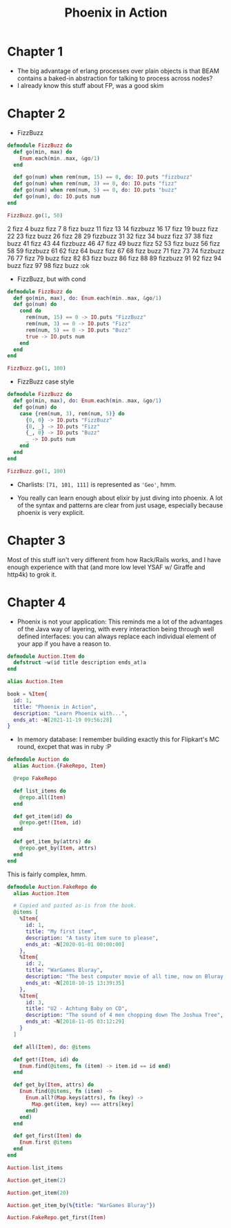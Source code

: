 #+TITLE: Phoenix in Action

* Chapter 1

- The big advantage of erlang processes over plain objects is that
  BEAM contains a baked-in abstraction for talking to process across
  nodes?
- I already know this stuff about FP, was a good skim

* Chapter 2

- FizzBuzz

#+begin_src elixir
  defmodule FizzBuzz do
    def go(min, max) do
      Enum.each(min..max, &go/1)
    end

    def go(num) when rem(num, 15) == 0, do: IO.puts "fizzbuzz"
    def go(num) when rem(num, 3) == 0, do: IO.puts "fizz"
    def go(num) when rem(num, 5) == 0, do: IO.puts "buzz"
    def go(num), do: IO.puts num
  end

  FizzBuzz.go(1, 50)
#+end_src

#+RESULTS:
#+begin_example
[33mwarning: [0mredefining module FizzBuzz (current version defined in memory)
  iex:1

1
2
fizz
4
buzz
fizz
7
8
fizz
buzz
11
fizz
13
14
fizzbuzz
16
17
fizz
19
buzz
fizz
22
23
fizz
buzz
26
fizz
28
29
fizzbuzz
31
32
fizz
34
buzz
fizz
37
38
fizz
buzz
41
fizz
43
44
fizzbuzz
46
47
fizz
49
buzz
:ok
#+end_example
2
fizz
4
buzz
fizz
7
8
fizz
buzz
11
fizz
13
14
fizzbuzz
16
17
fizz
19
buzz
fizz
22
23
fizz
buzz
26
fizz
28
29
fizzbuzz
31
32
fizz
34
buzz
fizz
37
38
fizz
buzz
41
fizz
43
44
fizzbuzz
46
47
fizz
49
buzz
fizz
52
53
fizz
buzz
56
fizz
58
59
fizzbuzz
61
62
fizz
64
buzz
fizz
67
68
fizz
buzz
71
fizz
73
74
fizzbuzz
76
77
fizz
79
buzz
fizz
82
83
fizz
buzz
86
fizz
88
89
fizzbuzz
91
92
fizz
94
buzz
fizz
97
98
fizz
buzz
:ok
#+end_e

- FizzBuzz, but with cond

#+begin_src elixir
  defmodule FizzBuzz do
    def go(min, max), do: Enum.each(min..max, &go/1)
    def go(num) do
      cond do
        rem(num, 15) == 0 -> IO.puts "FizzBuzz"
        rem(num, 3) == 0 -> IO.puts "Fizz"
        rem(num, 5) == 0 -> IO.puts "Buzz"
        true -> IO.puts num
      end
    end
  end

  FizzBuzz.go(1, 100)
#+end_src

#+RESULTS:
#+begin_example
[33mwarning: [0mredefining module FizzBuzz (current version defined in memory)
  iex:1

1
2
Fizz
4
Buzz
Fizz
7
8
Fizz
Buzz
11
Fizz
13
14
FizzBuzz
16
17
Fizz
19
Buzz
Fizz
22
23
Fizz
Buzz
26
Fizz
28
29
FizzBuzz
31
32
Fizz
34
Buzz
Fizz
37
38
Fizz
Buzz
41
Fizz
43
44
FizzBuzz
46
47
Fizz
49
Buzz
Fizz
52
53
Fizz
Buzz
56
Fizz
58
59
FizzBuzz
61
62
Fizz
64
Buzz
Fizz
67
68
Fizz
Buzz
71
Fizz
73
74
FizzBuzz
76
77
Fizz
79
Buzz
Fizz
82
83
Fizz
Buzz
86
Fizz
88
89
FizzBuzz
91
92
Fizz
94
Buzz
Fizz
97
98
Fizz
Buzz
:ok
#+end_example

- FizzBuzz case style

#+begin_src elixir
  defmodule FizzBuzz do
    def go(min, max), do: Enum.each(min..max, &go/1)
    def go(num) do
      case {rem(num, 3), rem(num, 5)} do
        {0, 0} -> IO.puts "FizzBuzz"
        {0, _} -> IO.puts "Fizz"
        {_, 0} -> IO.puts "Buzz"
        _ -> IO.puts num
      end
    end
  end

  FizzBuzz.go(1, 100)
#+end_src

#+RESULTS:
#+begin_example
[33mwarning: [0mredefining module FizzBuzz (current version defined in memory)
  iex:1

1
2
Fizz
4
Buzz
Fizz
7
8
Fizz
Buzz
11
Fizz
13
14
FizzBuzz
16
17
Fizz
19
Buzz
Fizz
22
23
Fizz
Buzz
26
Fizz
28
29
FizzBuzz
31
32
Fizz
34
Buzz
Fizz
37
38
Fizz
Buzz
41
Fizz
43
44
FizzBuzz
46
47
Fizz
49
Buzz
Fizz
52
53
Fizz
Buzz
56
Fizz
58
59
FizzBuzz
61
62
Fizz
64
Buzz
Fizz
67
68
Fizz
Buzz
71
Fizz
73
74
FizzBuzz
76
77
Fizz
79
Buzz
Fizz
82
83
Fizz
Buzz
86
Fizz
88
89
FizzBuzz
91
92
Fizz
94
Buzz
Fizz
97
98
Fizz
Buzz
:ok
#+end_example

- Charlists: =[71, 101, 111]= is represented as ='Geo'=, hmm.

- You really can learn enough about elixir by just diving into
  phoenix. A lot of the syntax and patterns are clear from just usage,
  especially because phoenix is very explicit.

* Chapter 3
Most of this stuff isn't very different from how Rack/Rails works, and
I have enough experience with that (and more low level YSAF w/ Giraffe
and http4k) to grok it.

* Chapter 4

- Phoenix is not your application: This reminds me a lot of the
  advantages of the Java way of layering, with every interaction being
  through well defined interfaces: you can always replace each
  individual element of your app if you have a reason to.

#+begin_src elixir
  defmodule Auction.Item do
    defstruct ~w(id title description ends_at)a
  end
#+end_src

#+RESULTS:
: {:module, Auction.Item,
:  <<70, 79, 82, 49, 0, 0, 7, 28, 66, 69, 65, 77, 65, 116, 85, 56, 0, 0, 0, 201,
:    0, 0, 0, 19, 19, 69, 108, 105, 120, 105, 114, 46, 65, 117, 99, 116, 105, 111,
:    110, 46, 73, 116, 101, 109, 8, 95, 95, ...>>,
:  %Auction.Item{description: nil, ends_at: nil, id: nil, title: nil}}

#+begin_src elixir
  alias Auction.Item

  book = %Item{
    id: 1,
    title: "Phoenix in Action",
    description: "Learn Phoenix with...",
    ends_at: ~N[2021-11-19 09:56:28]
  }
#+end_src

#+RESULTS:
: %Auction.Item{
:   description: "Learn Phoenix with...",
:   ends_at: ~N[2021-11-19 09:56:28],
:   id: 1,
:   title: "Phoenix in Action"
: }

- In memory database: I remember building exactly this for Flipkart's
  MC round, excpet that was in ruby :P

#+begin_src elixir
  defmodule Auction do
    alias Auction.{FakeRepo, Item}

    @repo FakeRepo

    def list_items do
      @repo.all(Item)
    end

    def get_item(id) do
      @repo.get!(Item, id)
    end

    def get_item_by(attrs) do
      @repo.get_by(Item, attrs)
    end
  end
#+end_src

#+RESULTS:
: {:module, Auction,
:  <<70, 79, 82, 49, 0, 0, 6, 224, 66, 69, 65, 77, 65, 116, 85, 56, 0, 0, 0, 225,
:    0, 0, 0, 21, 14, 69, 108, 105, 120, 105, 114, 46, 65, 117, 99, 116, 105, 111,
:    110, 8, 95, 95, 105, 110, 102, 111, 95, ...>>, {:get_item_by, 1}}

This is fairly complex, hmm.

#+begin_src elixir
  defmodule Auction.FakeRepo do
    alias Auction.Item

    # Copied and pasted as-is from the book.
    @items [
      %Item{
        id: 1,
        title: "My first item",
        description: "A tasty item sure to please",
        ends_at: ~N[2020-01-01 00:00:00]
      },
      %Item{
        id: 2,
        title: "WarGames Bluray",
        description: "The best computer movie of all time, now on Bluray!",
        ends_at: ~N[2018-10-15 13:39:35]
      },
      %Item{
        id: 3,
        title: "U2 - Achtung Baby on CD",
        description: "The sound of 4 men chopping down The Joshua Tree",
        ends_at: ~N[2018-11-05 03:12:29]
      }
    ]

    def all(Item), do: @items

    def get!(Item, id) do
      Enum.find(@items, fn (item) -> item.id == id end)
    end

    def get_by(Item, attrs) do
      Enum.find(@items, fn (item) ->
        Enum.all?(Map.keys(attrs), fn (key) ->
          Map.get(item, key) === attrs[key]
        end)
      end)
    end

    def get_first(Item) do
      Enum.first @items
    end
  end
#+end_src

#+RESULTS:
: [33mwarning: [0mredefining module Auction.FakeRepo (current version defined in memory)
:   iex:1
:
: {:module, Auction.FakeRepo,
:  <<70, 79, 82, 49, 0, 0, 13, 64, 66, 69, 65, 77, 65, 116, 85, 56, 0, 0, 1, 71,
:    0, 0, 0, 35, 23, 69, 108, 105, 120, 105, 114, 46, 65, 117, 99, 116, 105, 111,
:    110, 46, 70, 97, 107, 101, 82, 101, 112, ...>>, {:get_first, 1}}

#+begin_src elixir
Auction.list_items
#+end_src

#+RESULTS:
#+begin_example
[
  %Auction.Item{
    description: "A tasty item sure to please",
    ends_at: ~N[2020-01-01 00:00:00],
    id: 1,
    title: "My first item"
  },
  %Auction.Item{
    description: "The best computer movie of all time, now on Bluray!",
    ends_at: ~N[2018-10-15 13:39:35],
    id: 2,
    title: "WarGames Bluray"
  },
  %Auction.Item{
    description: "The sound of 4 men chopping down The Joshua Tree",
    ends_at: ~N[2018-11-05 03:12:29],
    id: 3,
    title: "U2 - Achtung Baby on CD"
  }
]
#+end_example

#+begin_src elixir
Auction.get_item(2)
#+end_src

#+RESULTS:
: %Auction.Item{
:   description: "The best computer movie of all time, now on Bluray!",
:   ends_at: ~N[2018-10-15 13:39:35],
:   id: 2,
:   title: "WarGames Bluray"
: }

#+begin_src elixir
Auction.get_item(20)
#+end_src

#+RESULTS:
: nil

#+begin_src elixir
Auction.get_item_by(%{title: "WarGames Bluray"})
#+end_src

#+RESULTS:
: %Auction.Item{
:   description: "The best computer movie of all time, now on Bluray!",
:   ends_at: ~N[2018-10-15 13:39:35],
:   id: 2,
:   title: "WarGames Bluray"
: }

#+begin_src elixir
  Auction.FakeRepo.get_first(Item)
#+end_src

#+RESULTS:
: ** (UndefinedFunctionError) function Enum.first/1 is undefined or private
:     (elixir 1.12.3) Enum.first([%Auction.Item{description: "A tasty item sure to please", ends_at: ~N[2020-01-01 00:00:00], id: 1, title: "My first item"}, %Auction.Item{description: "The best computer movie of all time, now on Bluray!", ends_at: ~N[2018-10-15 13:39:35], id: 2, title: "WarGames Bluray"}, %Auction.Item{description: "The sound of 4 men chopping down The Joshua Tree", ends_at: ~N[2018-11-05 03:12:29], id: 3, title: "U2 - Achtung Baby on CD"}])
